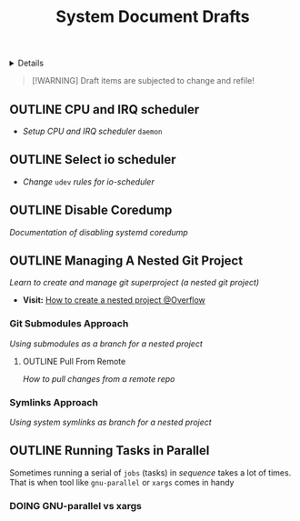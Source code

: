 #+TITLE: System Document Drafts

#+TODO: TODO(t) (e) DOING(d) PENDING(p) OUTLINE(o) RESEARCH(s) FEEDBACK(b) WAITING(w) NEXT(n) | IDEA(i) ABORTED(a) PARTIAL(r) REVIEW(v) DONE(f)
#+OPTIONS: title:nil tags:nil todo:nil ^:nil f:t num:t pri:nil toc:t
#+LATEX_HEADER: \renewcommand\maketitle{} \usepackage[scaled]{helvet} \renewcommand\familydefault{\sfdefault}
#+FILETAGS: :DOC:DRAFT:SYSTEM:
#+HTML:<details>

* Document Drafts :DOC:DRAFT:SYSTEM:META:
#+HTML:</details>

#+NAME:Warning Message
#+BEGIN_QUOTE
[!WARNING]
Draft items are subjected to change and refile!
#+END_QUOTE
** OUTLINE CPU and IRQ scheduler :PERFORMANCE:
- /Setup CPU and IRQ scheduler/ ~daemon~
** OUTLINE Select io scheduler :PERFORMANCE:
- /Change/ ~udev~ /rules for io-scheduler/
** OUTLINE Disable Coredump :TWEAKS:
DEADLINE: <2025-10-06 Mon>
/Documentation of disabling systemd coredump/
** OUTLINE Managing A Nested Git Project :GIT:
:PROPERTIES:
:ID: 0ac3ce98-9f59-468f-acfd-c494c879986b
:END:
/Learn to create and manage git superproject (a nested git project)/
- *Visit:* [[https://ao.bloat.cat/exchange/stackoverflow.com/questions/35534766/how-to-create-submodule-in-existing-repo][How to create a nested project @Overflow]]
*** Git Submodules Approach
/Using submodules as a branch for a nested project/
**** OUTLINE Pull From Remote
/How to pull changes from a remote repo/
*** Symlinks Approach
/Using system symlinks as branch for a nested project/
** OUTLINE Running Tasks in Parallel
Sometimes running a serial of =jobs= (tasks) in /sequence/ takes a lot of times. That is when tool like =gnu-parallel= or =xargs= comes in handy
*** DOING GNU-parallel vs xargs
